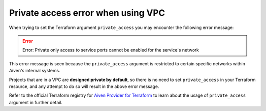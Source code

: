 Private access error when using VPC 
===================================

When trying to set the Terraform argument ``private_access`` you may encounter the following error message:

.. Error::
   Error: Private only access to service ports cannot be enabled for the service's network

This error message is seen because the ``private_access`` argument is restricted to certain specific networks within Aiven's internal systems.

Projects that are in a VPC are **designed private by default**, so there is no need to set ``private_access`` in your Terraform resource, and any attempt to do so will result in the above error message.

Refer to the official Terraform registry for `Aiven Provider for Terraform <https://registry.terraform.io/providers/aiven/aiven/latest>`_ to learn about the usage of ``private_access`` argument in further detail.
